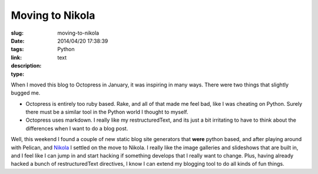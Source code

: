 Moving to Nikola
################

:slug: moving-to-nikola
:date: 2014/04/20 17:38:39
:tags: Python
:link: 
:description: 
:type: text

When I moved this blog to Octopress in January, it was inspiring in many ways.  There were two things that slightly bugged me. 

* Octopress is entirely too ruby based.  Rake, and all of that made me feel bad, like I was cheating on Python.  Surely there must be a similar tool in the Python world I thought to myself.  
* Octopress uses markdown.  I really like my restructuredText, and its just a bit irritating to have to think about the differences when I want to do a blog post.

Well, this weekend I found a couple of new static blog site generators that **were** python based, and after playing around with Pelican, and `Nikola <http://getnikola.com>`_ I settled on the move to Nikola.  I really like the image galleries and slideshows that are built in, and I feel like I can jump in and start hacking if something develops that I really want to change.  Plus, having already hacked a bunch of restructuredText directives, I know I can extend my blogging tool to do all kinds of fun things.

